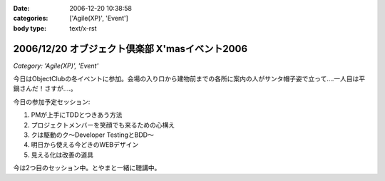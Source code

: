 :date: 2006-12-20 10:38:58
:categories: ['Agile(XP)', 'Event']
:body type: text/x-rst

===============================================
2006/12/20 オブジェクト倶楽部 X'masイベント2006
===============================================

*Category: 'Agile(XP)', 'Event'*

今日はObjectClubの冬イベントに参加。会場の入り口から建物前までの各所に案内の人がサンタ帽子姿で立って‥‥一人目は平鍋さんだ！さすが....。

今日の参加予定セッション:

1. PMが上手にTDDとつきあう方法
2. プロジェクトメンバーを笑顔でも来るための心構え
3. クは駆動のク～Developer TestingとBDD～
4. 明日から使える今どきのWEBデザイン
5. 見える化は改善の道具

今は2つ目のセッション中。とやまと一緒に聴講中。

.. :extend type: text/html
.. :extend:
